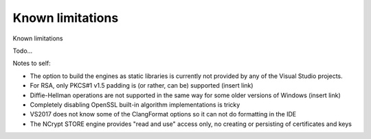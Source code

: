 .. _limitations_rst:

Known limitations
=================

Known limitations

Todo...

Notes to self:

* The option to build the engines as static libraries is currently not provided by any of the Visual Studio projects. 
* For RSA, only PKCS#1 v1.5 padding is (or rather, can be) supported (insert link)
* Diffie-Hellman operations are not supported in the same way for some older versions of Windows (insert link)
* Completely disabling OpenSSL built-in algorithm implementations is tricky
* VS2017 does not know some of the ClangFormat options so it can not do formatting in the IDE
* The NCrypt STORE engine provides "read and use" access only, no creating or persisting of certificates and keys
